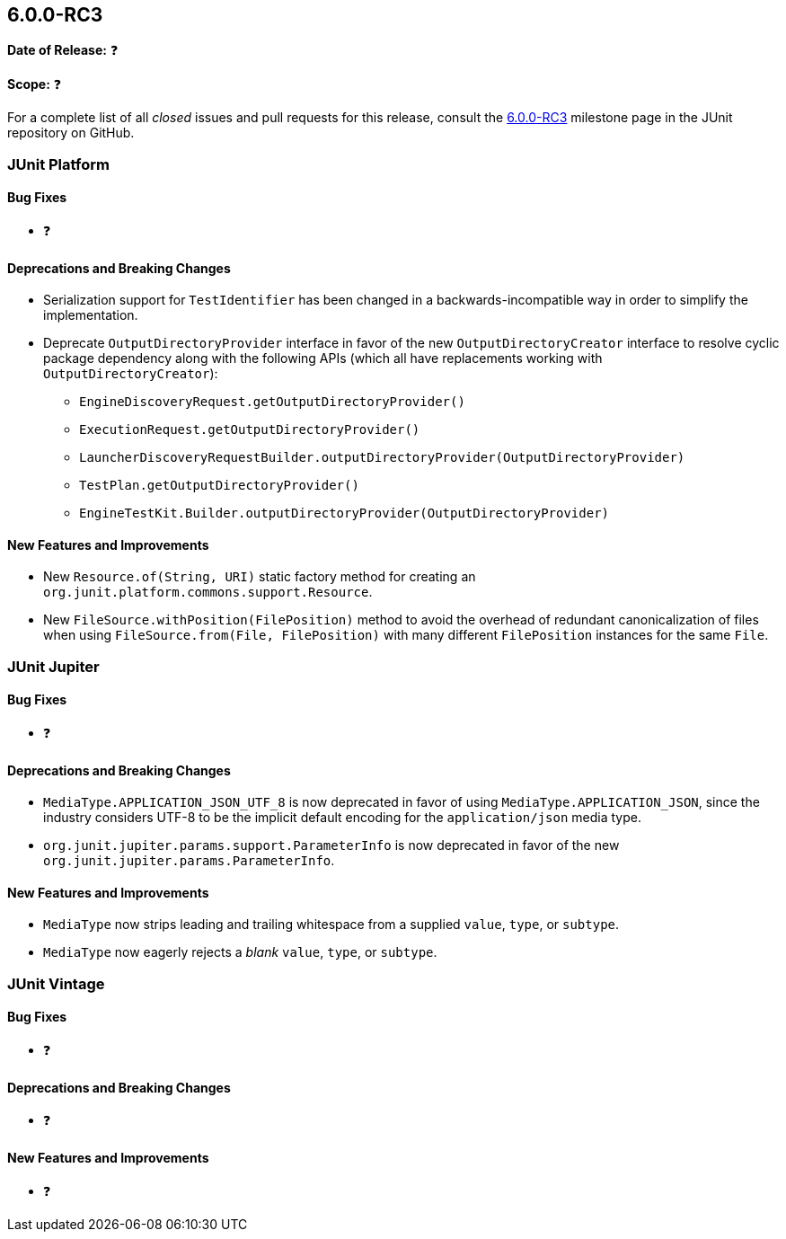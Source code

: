 [[release-notes-6.0.0-RC3]]
== 6.0.0-RC3

*Date of Release:* ❓

*Scope:* ❓

For a complete list of all _closed_ issues and pull requests for this release, consult the
link:{junit-framework-repo}+/milestone/106?closed=1+[6.0.0-RC3] milestone page in the
JUnit repository on GitHub.


[[release-notes-6.0.0-RC3-junit-platform]]
=== JUnit Platform

[[release-notes-6.0.0-RC3-junit-platform-bug-fixes]]
==== Bug Fixes

* ❓

[[release-notes-6.0.0-RC3-junit-platform-deprecations-and-breaking-changes]]
==== Deprecations and Breaking Changes

* Serialization support for `TestIdentifier` has been changed in a backwards-incompatible
  way in order to simplify the implementation.
* Deprecate `OutputDirectoryProvider` interface in favor of the new
  `OutputDirectoryCreator` interface to resolve cyclic package dependency along
  with the following APIs (which all have replacements working with
  `OutputDirectoryCreator`):
  - `EngineDiscoveryRequest.getOutputDirectoryProvider()`
  - `ExecutionRequest.getOutputDirectoryProvider()`
  - `LauncherDiscoveryRequestBuilder.outputDirectoryProvider(OutputDirectoryProvider)`
  - `TestPlan.getOutputDirectoryProvider()`
  - `EngineTestKit.Builder.outputDirectoryProvider(OutputDirectoryProvider)`

[[release-notes-6.0.0-RC3-junit-platform-new-features-and-improvements]]
==== New Features and Improvements

* New `Resource.of(String, URI)` static factory method for creating an
  `org.junit.platform.commons.support.Resource`.
* New `FileSource.withPosition(FilePosition)` method to avoid the overhead of redundant
  canonicalization of files when using `FileSource.from(File, FilePosition)` with many
  different `FilePosition` instances for the same `File`.


[[release-notes-6.0.0-RC3-junit-jupiter]]
=== JUnit Jupiter

[[release-notes-6.0.0-RC3-junit-jupiter-bug-fixes]]
==== Bug Fixes

* ❓

[[release-notes-6.0.0-RC3-junit-jupiter-deprecations-and-breaking-changes]]
==== Deprecations and Breaking Changes

* `MediaType.APPLICATION_JSON_UTF_8` is now deprecated in favor of using
  `MediaType.APPLICATION_JSON`, since the industry considers UTF-8 to be the implicit
  default encoding for the `application/json` media type.
* `org.junit.jupiter.params.support.ParameterInfo` is now deprecated in favor of the new
  `org.junit.jupiter.params.ParameterInfo`.

[[release-notes-6.0.0-RC3-junit-jupiter-new-features-and-improvements]]
==== New Features and Improvements

* `MediaType` now strips leading and trailing whitespace from a supplied `value`, `type`,
  or `subtype`.
* `MediaType` now eagerly rejects a _blank_ `value`, `type`, or `subtype`.


[[release-notes-6.0.0-RC3-junit-vintage]]
=== JUnit Vintage

[[release-notes-6.0.0-RC3-junit-vintage-bug-fixes]]
==== Bug Fixes

* ❓

[[release-notes-6.0.0-RC3-junit-vintage-deprecations-and-breaking-changes]]
==== Deprecations and Breaking Changes

* ❓

[[release-notes-6.0.0-RC3-junit-vintage-new-features-and-improvements]]
==== New Features and Improvements

* ❓
